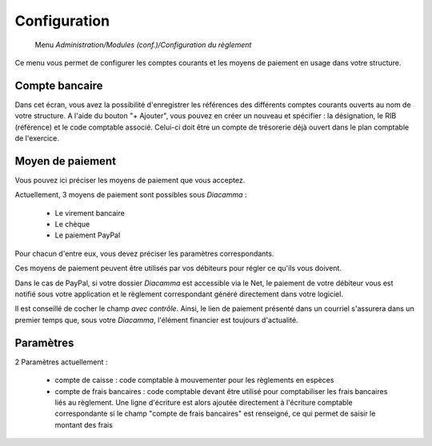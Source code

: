 Configuration
=============

     Menu *Administration/Modules (conf.)/Configuration du règlement*
     
Ce menu vous permet de configurer les comptes courants et les moyens de paiement en usage dans votre structure.

 
Compte bancaire
---------------

Dans cet écran, vous avez la possibilité d'enregistrer les références des différents comptes courants ouverts au nom de votre structure.
A l'aide du bouton "+ Ajouter", vous pouvez en créer un nouveau et spécifier : la désignation, le RIB (référence) et le code comptable associé. Celui-ci doit être un compte de trésorerie déjà ouvert dans le plan comptable de l'exercice.


Moyen de paiement
-----------------

Vous pouvez ici préciser les moyens de paiement que vous acceptez.

Actuellement, 3 moyens de paiement sont possibles sous *Diacamma* :

 - Le virement bancaire
 - Le chèque
 - Le paiement PayPal

Pour chacun d'entre eux, vous devez préciser les paramètres correspondants.

Ces moyens de paiement peuvent être utilisés par vos débiteurs pour régler ce qu'ils vous doivent.

Dans le cas de PayPal, si votre dossier *Diacamma* est accessible via le Net, le paiement de votre débiteur vous est notifié sous votre application et le règlement correspondant généré directement dans votre logiciel.

Il est conseillé de cocher le champ *avec contrôle*. Ainsi, le lien de paiement présenté dans un courriel s'assurera dans un premier temps que, sous votre *Diacamma*, l'élément financier est toujours d'actualité. 


Paramètres
----------

2 Paramètres actuellement :

 - compte de caisse : code comptable à mouvementer pour les règlements en espèces
 - compte de frais bancaires : code comptable devant être utilisé pour comptabiliser les frais bancaires liés au règlement. Une ligne d'écriture est alors ajoutée directement à l'écriture comptable correspondante si le champ "compte de frais bancaires" est renseigné, ce qui permet de saisir le montant des frais
